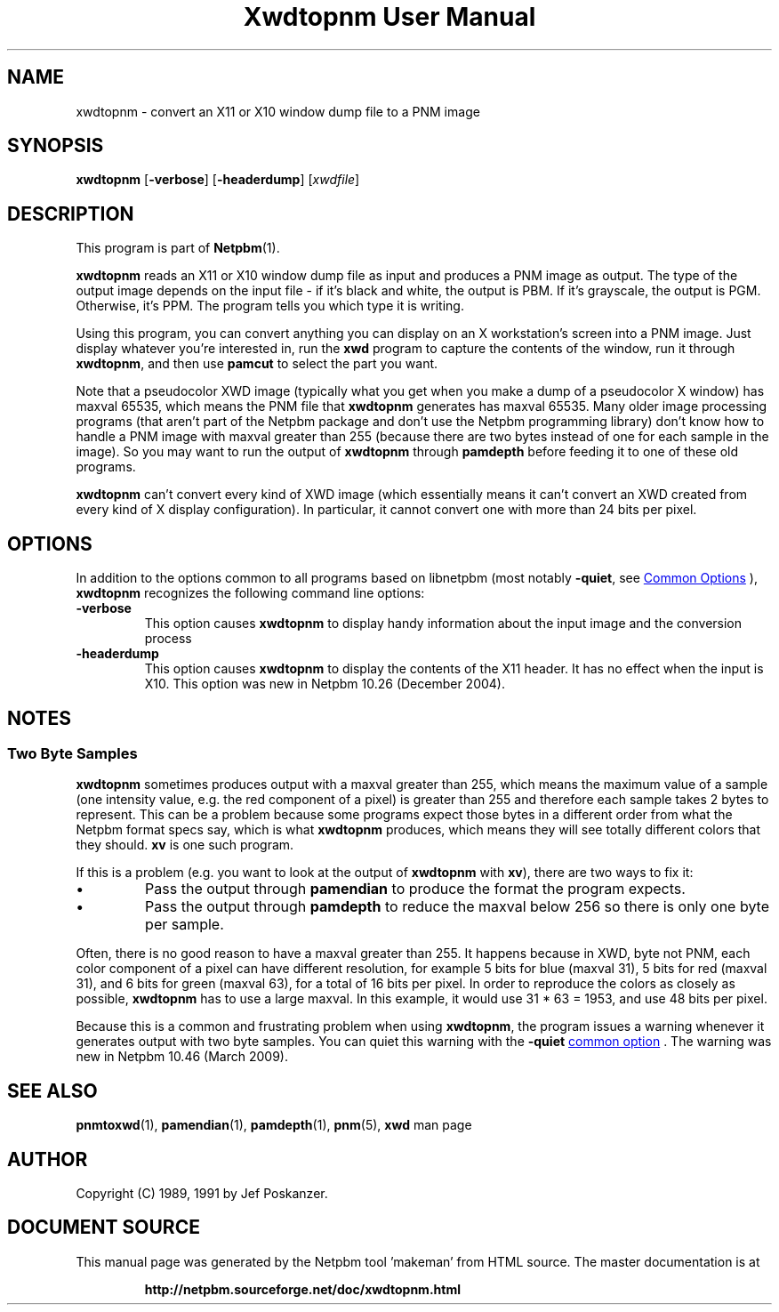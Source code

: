 \
.\" This man page was generated by the Netpbm tool 'makeman' from HTML source.
.\" Do not hand-hack it!  If you have bug fixes or improvements, please find
.\" the corresponding HTML page on the Netpbm website, generate a patch
.\" against that, and send it to the Netpbm maintainer.
.TH "Xwdtopnm User Manual" 0 "08 January 2010" "netpbm documentation"

.SH NAME
xwdtopnm - convert an X11 or X10 window dump file to a PNM image

.UN synopsis
.SH SYNOPSIS

\fBxwdtopnm\fP
[\fB-verbose\fP]
[\fB-headerdump\fP]
[\fIxwdfile\fP]

.UN description
.SH DESCRIPTION
.PP
This program is part of
.BR "Netpbm" (1)\c
\&.
.PP
\fBxwdtopnm\fP reads an X11 or X10 window dump file as input and
produces a PNM image as output.  The type of the output image depends
on the input file - if it's black and white, the output is PBM.  If
it's grayscale, the output is PGM.  Otherwise, it's PPM.  The program
tells you which type it is writing.
.PP
Using this program, you can convert anything you can display on an
X workstation's screen into a PNM image.  Just display whatever you're
interested in, run the \fBxwd\fP program to capture the contents of
the window, run it through \fBxwdtopnm\fP, and then use \fBpamcut\fP
to select the part you want.
.PP
Note that a pseudocolor XWD image (typically what you get when you
make a dump of a pseudocolor X window) has maxval 65535, which means
the PNM file that \fBxwdtopnm\fP generates has maxval 65535.  Many
older image processing programs (that aren't part of the Netpbm
package and don't use the Netpbm programming library) don't know how
to handle a PNM image with maxval greater than 255 (because there are
two bytes instead of one for each sample in the image).  So you may
want to run the output of \fBxwdtopnm\fP through \fBpamdepth\fP
before feeding it to one of these old programs.
.PP
\fBxwdtopnm\fP can't convert every kind of XWD image (which essentially
means it can't convert an XWD created from every kind of X display
configuration).  In particular, it cannot convert one with more than 24 bits
per pixel.


.UN options
.SH OPTIONS
.PP
In addition to the options common to all programs based on libnetpbm
(most notably \fB-quiet\fP, see 
.UR index.html#commonoptions
 Common Options
.UE
\&), \fBxwdtopnm\fP recognizes the following
command line options:


.TP
\fB-verbose\fP
This option causes \fBxwdtopnm\fP to display handy information about the
input image and the conversion process

.TP
\fB-headerdump\fP
This option causes \fBxwdtopnm\fP to display the contents of the
X11 header.  It has no effect when the input is X10.  This option was
new in Netpbm 10.26 (December 2004).



.UN notes
.SH NOTES

.UN twobytesamples
.SS Two Byte Samples
.PP
\fBxwdtopnm\fP sometimes produces output with a maxval greater than 255,
which means the maximum value of a sample (one intensity value, e.g. the
red component of a pixel) is greater than 255 and therefore each sample
takes 2 bytes to represent.  This can be a problem because some programs
expect those bytes in a different order from what the Netpbm format specs
say, which is what \fBxwdtopnm\fP produces, which means they will see totally
different colors that they should.   \fBxv\fP is one such program.
.PP
If this is a problem (e.g. you want to look at the output of \fBxwdtopnm\fP
with \fBxv\fP), there are two ways to fix it:


.IP \(bu
Pass the output through \fBpamendian\fP to produce the format the
program expects.
.IP \(bu
Pass the output through \fBpamdepth\fP to reduce the maxval below 256
so there is only one byte per sample.

.PP
Often, there is no good reason to have a maxval greater than 255.  It
happens because in XWD, byte not PNM, each color component of a pixel can have
different resolution, for example 5 bits for blue (maxval 31), 5 bits for red
(maxval 31), and 6 bits for green (maxval 63), for a total of 16 bits per
pixel.  In order to reproduce the colors as closely as possible,
\fBxwdtopnm\fP has to use a large maxval.  In this example, it would use
31 * 63 = 1953, and use 48 bits per pixel.
.PP
Because this is a common and frustrating problem when using \fBxwdtopnm\fP,
the program issues a warning whenever it generates output with two byte
samples.  You can quiet this warning with the \fB-quiet\fP 
.UR index.html#commonoptions
common option
.UE
\&.  The warning was new in Netpbm 10.46
(March 2009).


.UN seealso
.SH SEE ALSO
.BR "pnmtoxwd" (1)\c
\&,
.BR "pamendian" (1)\c
\&,
.BR "pamdepth" (1)\c
\&,
.BR "pnm" (5)\c
\&,
\fBxwd\fP man page

.UN author
.SH AUTHOR

Copyright (C) 1989, 1991 by Jef Poskanzer.
.SH DOCUMENT SOURCE
This manual page was generated by the Netpbm tool 'makeman' from HTML
source.  The master documentation is at
.IP
.B http://netpbm.sourceforge.net/doc/xwdtopnm.html
.PP